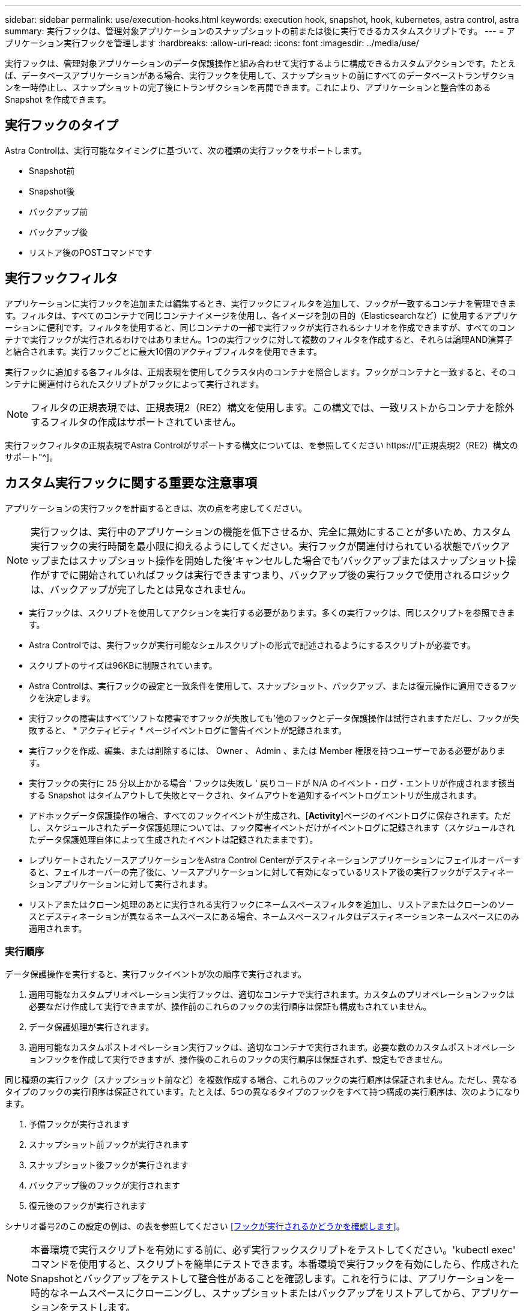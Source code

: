 ---
sidebar: sidebar 
permalink: use/execution-hooks.html 
keywords: execution hook, snapshot, hook, kubernetes, astra control, astra 
summary: 実行フックは、管理対象アプリケーションのスナップショットの前または後に実行できるカスタムスクリプトです。 
---
= アプリケーション実行フックを管理します
:hardbreaks:
:allow-uri-read: 
:icons: font
:imagesdir: ../media/use/


[role="lead"]
実行フックは、管理対象アプリケーションのデータ保護操作と組み合わせて実行するように構成できるカスタムアクションです。たとえば、データベースアプリケーションがある場合、実行フックを使用して、スナップショットの前にすべてのデータベーストランザクションを一時停止し、スナップショットの完了後にトランザクションを再開できます。これにより、アプリケーションと整合性のある Snapshot を作成できます。



== 実行フックのタイプ

Astra Controlは、実行可能なタイミングに基づいて、次の種類の実行フックをサポートします。

* Snapshot前
* Snapshot後
* バックアップ前
* バックアップ後
* リストア後のPOSTコマンドです




== 実行フックフィルタ

アプリケーションに実行フックを追加または編集するとき、実行フックにフィルタを追加して、フックが一致するコンテナを管理できます。フィルタは、すべてのコンテナで同じコンテナイメージを使用し、各イメージを別の目的（Elasticsearchなど）に使用するアプリケーションに便利です。フィルタを使用すると、同じコンテナの一部で実行フックが実行されるシナリオを作成できますが、すべてのコンテナで実行フックが実行されるわけではありません。1つの実行フックに対して複数のフィルタを作成すると、それらは論理AND演算子と結合されます。実行フックごとに最大10個のアクティブフィルタを使用できます。

実行フックに追加する各フィルタは、正規表現を使用してクラスタ内のコンテナを照合します。フックがコンテナと一致すると、そのコンテナに関連付けられたスクリプトがフックによって実行されます。


NOTE: フィルタの正規表現では、正規表現2（RE2）構文を使用します。この構文では、一致リストからコンテナを除外するフィルタの作成はサポートされていません。

実行フックフィルタの正規表現でAstra Controlがサポートする構文については、を参照してください https://["正規表現2（RE2）構文のサポート"^]。



== カスタム実行フックに関する重要な注意事項

アプリケーションの実行フックを計画するときは、次の点を考慮してください。

[NOTE]
====
実行フックは、実行中のアプリケーションの機能を低下させるか、完全に無効にすることが多いため、カスタム実行フックの実行時間を最小限に抑えるようにしてください。実行フックが関連付けられている状態でバックアップまたはスナップショット操作を開始した後'キャンセルした場合でも'バックアップまたはスナップショット操作がすでに開始されていればフックは実行できますつまり、バックアップ後の実行フックで使用されるロジックは、バックアップが完了したとは見なされません。

====
* 実行フックは、スクリプトを使用してアクションを実行する必要があります。多くの実行フックは、同じスクリプトを参照できます。
* Astra Controlでは、実行フックが実行可能なシェルスクリプトの形式で記述されるようにするスクリプトが必要です。
* スクリプトのサイズは96KBに制限されています。
* Astra Controlは、実行フックの設定と一致条件を使用して、スナップショット、バックアップ、または復元操作に適用できるフックを決定します。
* 実行フックの障害はすべて'ソフトな障害ですフックが失敗しても'他のフックとデータ保護操作は試行されますただし、フックが失敗すると、 * アクティビティ * ページイベントログに警告イベントが記録されます。
* 実行フックを作成、編集、または削除するには、 Owner 、 Admin 、または Member 権限を持つユーザーである必要があります。
* 実行フックの実行に 25 分以上かかる場合 ' フックは失敗し ' 戻りコードが N/A のイベント・ログ・エントリが作成されます該当する Snapshot はタイムアウトして失敗とマークされ、タイムアウトを通知するイベントログエントリが生成されます。
* アドホックデータ保護操作の場合、すべてのフックイベントが生成され、[*Activity*]ページのイベントログに保存されます。ただし、スケジュールされたデータ保護処理については、フック障害イベントだけがイベントログに記録されます（スケジュールされたデータ保護処理自体によって生成されたイベントは記録されたままです）。
* レプリケートされたソースアプリケーションをAstra Control Centerがデスティネーションアプリケーションにフェイルオーバーすると、フェイルオーバーの完了後に、ソースアプリケーションに対して有効になっているリストア後の実行フックがデスティネーションアプリケーションに対して実行されます。
* リストアまたはクローン処理のあとに実行される実行フックにネームスペースフィルタを追加し、リストアまたはクローンのソースとデスティネーションが異なるネームスペースにある場合、ネームスペースフィルタはデスティネーションネームスペースにのみ適用されます。




=== 実行順序

データ保護操作を実行すると、実行フックイベントが次の順序で実行されます。

. 適用可能なカスタムプリオペレーション実行フックは、適切なコンテナで実行されます。カスタムのプリオペレーションフックは必要なだけ作成して実行できますが、操作前のこれらのフックの実行順序は保証も構成もされていません。
. データ保護処理が実行されます。
. 適用可能なカスタムポストオペレーション実行フックは、適切なコンテナで実行されます。必要な数のカスタムポストオペレーションフックを作成して実行できますが、操作後のこれらのフックの実行順序は保証されず、設定もできません。


同じ種類の実行フック（スナップショット前など）を複数作成する場合、これらのフックの実行順序は保証されません。ただし、異なるタイプのフックの実行順序は保証されています。たとえば、5つの異なるタイプのフックをすべて持つ構成の実行順序は、次のようになります。

. 予備フックが実行されます
. スナップショット前フックが実行されます
. スナップショット後フックが実行されます
. バックアップ後のフックが実行されます
. 復元後のフックが実行されます


シナリオ番号2のこの設定の例は、の表を参照してください <<フックが実行されるかどうかを確認します>>。


NOTE: 本番環境で実行スクリプトを有効にする前に、必ず実行フックスクリプトをテストしてください。'kubectl exec' コマンドを使用すると、スクリプトを簡単にテストできます。本番環境で実行フックを有効にしたら、作成されたSnapshotとバックアップをテストして整合性があることを確認します。これを行うには、アプリケーションを一時的なネームスペースにクローニングし、スナップショットまたはバックアップをリストアしてから、アプリケーションをテストします。



=== フックが実行されるかどうかを確認します

次の表を使用して、アプリケーションでカスタム実行フックが実行されるかどうかを判断します。

アプリケーションの高レベルの処理は、すべてスナップショット、バックアップ、またはリストアの基本的な処理のいずれかを実行することで構成されることに注意してください。シナリオによっては、クローニング処理はこれらの処理のさまざまな組み合わせで構成されるため、クローン処理を実行する実行フックはさまざまです。

In Placeリストア処理では既存のSnapshotまたはバックアップが必要になるため、これらの処理ではSnapshotまたはバックアップフックは実行されません。

[NOTE]
====
開始してスナップショットを含むバックアップをキャンセルし'実行フックが関連付けられている場合は'一部のフックが実行され'ほかのフックが実行されないことがありますつまり、バックアップ後の実行フックでは、バックアップが完了したとは判断できません。キャンセルしたバックアップに関連する実行フックがある場合は、次の点に注意してください。

* バックアップ前およびバックアップ後のフックは常に実行されます。
* バックアップに新しいスナップショットが含まれており'スナップショットが開始されている場合は'スナップショット前フックとスナップショット後フックが実行されます
* スナップショットの開始前にバックアップがキャンセルされた場合は'スナップショット前フックとスナップショット後フックは実行されません


====
|===
| シナリオ（ Scenario ） | 操作 | 既存のSnapshot | 既存のバックアップ | ネームスペース | クラスタ | スナップショットフックが実行されます | バックアップフックが実行されます | フックを元に戻します 


| 1. | クローン | N | N | 新規 | 同じ | Y | N | Y 


| 2. | クローン | N | N | 新規 | 違う | Y | Y | Y 


| 3. | クローンまたはリストア | Y | N | 新規 | 同じ | N | N | Y 


| 4. | クローンまたはリストア | N | Y | 新規 | 同じ | N | N | Y 


| 5. | クローンまたはリストア | Y | N | 新規 | 違う | N | N | Y 


| 6. | クローンまたはリストア | N | Y | 新規 | 違う | N | N | Y 


| 7. | リストア | Y | N | 既存 | 同じ | N | N | Y 


| 8. | リストア | N | Y | 既存 | 同じ | N | N | Y 


| 9. | スナップショット | 該当なし | 該当なし | 該当なし | 該当なし | Y | 該当なし | 該当なし 


| 10. | バックアップ | N | 該当なし | 該当なし | 該当なし | Y | Y | 該当なし 


| 11. | バックアップ | Y | 該当なし | 該当なし | 該当なし | N | N | 該当なし 
|===


== 実行フックの例

にアクセスします https://["NetApp Verda GitHubプロジェクト"] Apache CassandraやElasticsearchなどの一般的なアプリケーションの実行フックをダウンロードします。また、独自のカスタム実行フックを構築するための例やアイデアを得ることもできます。



== 既存の実行フックを表示します

アプリケーションの既存のカスタム実行フックを表示できます。

.手順
. 「 * アプリケーション」に移動し、管理アプリの名前を選択します。
. [ 実行フック * ] タブを選択します。
+
有効または無効になっているすべての実行フックを結果リストに表示できます。フックのステータス、一致するコンテナの数、作成時間、および実行時間（プリ/ポストオペレーション）を確認できます。を選択できます `+` アイコンをクリックして、実行するコンテナのリストを展開します。このアプリケーションの実行フックに関連するイベントログを表示するには、*アクティビティ*タブに移動します。





== 既存のスクリプトを表示します

アップロードされた既存のスクリプトを表示できます。このページでは、使用中のスクリプトと、使用中のフックを確認することもできます。

.手順
. 「*アカウント*」に移動します。
. [*スクリプト*]タブを選択します。
+
このページには、アップロードされた既存のスクリプトのリストが表示されます。[使用者*]列には、各スクリプトを使用している実行フックが表示されます。





== スクリプトを追加します

各実行フックは、スクリプトを使用してアクションを実行する必要があります。実行フックが参照できるスクリプトを1つ以上追加できます。多くの実行フックは、同じスクリプトを参照できます。これにより、1つのスクリプトのみを変更することで、多数の実行フックを更新できます。

.手順
. 「*アカウント*」に移動します。
. [*スクリプト*]タブを選択します。
. 「 * 追加」を選択します。
. 次のいずれかを実行します。
+
** カスタムスクリプトをアップロードする。
+
... [ ファイルのアップロード（ Upload file ） ] オプションを選択します。
... ファイルを参照してアップロードします。
... スクリプトに一意の名前を付けます。
... （オプション）他の管理者がスクリプトについて知っておく必要があるメモを入力します。
... 「*スクリプトを保存*」を選択します。


** クリップボードからカスタムスクリプトを貼り付けます。
+
... [貼り付け（Paste）]または[タイプ（* type）]オプションを選択する
... テキストフィールドを選択し、スクリプトテキストをフィールドに貼り付けます。
... スクリプトに一意の名前を付けます。
... （オプション）他の管理者がスクリプトについて知っておく必要があるメモを入力します。




. 「*スクリプトを保存*」を選択します。


.結果
新しいスクリプトが、[*スクリプト*]タブのリストに表示されます。



== スクリプトを削除します

不要になって実行フックで使用されなくなったスクリプトは、システムから削除できます。

.手順
. 「*アカウント*」に移動します。
. [*スクリプト*]タブを選択します。
. 削除するスクリプトを選択し、「*アクション*」列のメニューを選択します。
. 「 * 削除」を選択します。



NOTE: スクリプトが1つまたは複数の実行フックに関連付けられている場合、*Delete*アクションは使用できません。スクリプトを削除するには、まず関連する実行フックを編集し、別のスクリプトに関連付けます。



== カスタム実行フックを作成します

アプリケーションのカスタム実行フックを作成できます。を参照してください <<実行フックの例>> フックの例を参照してください。実行フックを作成するには、 Owner 、 Admin 、または Member のいずれかの権限が必要です。


NOTE: 実行フックとして使用するカスタムシェルスクリプトを作成する場合は、特定のコマンドを実行するか、実行可能ファイルへの完全パスを指定する場合を除き、ファイルの先頭に適切なシェルを指定するようにしてください。

.手順
. 「 * アプリケーション」を選択し、管理アプリの名前を選択します。
. [ 実行フック * ] タブを選択します。
. 「 * 追加」を選択します。
. [フックの詳細*（Hook Details *）]領域で、次の
+
.. *操作*ドロップダウンメニューから操作タイプを選択して、フックをいつ実行するかを決定します。
.. フックの一意の名前を入力します。
.. （オプション）実行中にフックに渡す引数を入力し、各引数を入力した後で Enter キーを押して、それぞれを記録します。


. （オプション）*フックフィルタの詳細*（* Hook Filter Details *）領域で、実行フックが実行されるコンテナを制御するフィルタを追加できます。
+
.. [*フィルタの追加*]を選択します。
.. [フックフィルタータイプ*]列で、フィルターを適用する属性をドロップダウンメニューから選択します。
.. [*Regex*]列に、フィルタとして使用する正規表現を入力します。Astra Controlでは、を使用します https://["正規表現2（RE2）正規表現の正規表現構文"^]。
+

NOTE: 正規表現フィールドに他のテキストが含まれていない属性（ポッド名など）の正確な名前でフィルタリングすると、サブストリングの一致が実行されます。正確な名前とその名前だけを照合するには、完全に一致する文字列の一致構文を使用します（例： `^exact_podname$`）。

.. フィルタをさらに追加するには、*フィルタを追加*を選択します。
+

NOTE: 実行フックの複数のフィルタは、論理AND演算子と結合されます。実行フックごとに最大10個のアクティブフィルタを使用できます。



. 完了したら、「*次へ*」を選択します。
. [* スクリプト * （ * Script * ） ] 領域で、次のいずれかを実行します。
+
** 新しいスクリプトを追加します。
+
... 「 * 追加」を選択します。
... 次のいずれかを実行します。
+
**** カスタムスクリプトをアップロードする。
+
..... [ ファイルのアップロード（ Upload file ） ] オプションを選択します。
..... ファイルを参照してアップロードします。
..... スクリプトに一意の名前を付けます。
..... （オプション）他の管理者がスクリプトについて知っておく必要があるメモを入力します。
..... 「*スクリプトを保存*」を選択します。


**** クリップボードからカスタムスクリプトを貼り付けます。
+
..... [貼り付け（Paste）]または[タイプ（* type）]オプションを選択する
..... テキストフィールドを選択し、スクリプトテキストをフィールドに貼り付けます。
..... スクリプトに一意の名前を付けます。
..... （オプション）他の管理者がスクリプトについて知っておく必要があるメモを入力します。






** リストから既存のスクリプトを選択します。
+
このスクリプトを使用するように実行フックに指示します。



. 「 * 次へ * 」を選択します。
. 実行フックの設定を確認します。
. 「 * 追加」を選択します。




== 実行フックの状態を確認します

スナップショット、バックアップ、または復元操作の実行が終了したら、操作の一部として実行された実行フックの状態を確認できます。このステータス情報を使用して、実行フックを保持するか、変更するか、削除するかを決定できます。

.手順
. 「 * アプリケーション」を選択し、管理アプリの名前を選択します。
. [*データ保護*]タブを選択します。
. 実行中のSnapshotを表示するには「* Snapshots」を選択し、実行中のバックアップを表示するには「* Backups」を選択します。
+
フック状態*は、操作完了後の実行フックランのステータスを示します。状態にカーソルを合わせると、詳細を確認できます。たとえば、スナップショット中に実行フック障害が発生した場合、そのスナップショットのフック状態にカーソルを合わせると、失敗した実行フックのリストが表示されます。各失敗の理由を確認するには、左側のナビゲーション領域の*アクティビティ*ページを確認します。





== スクリプトの使用状況を表示します

どの実行フックがAstra Control Web UIの特定のスクリプトを使用しているかを確認できます。

.手順
. 「 * アカウント * 」を選択します。
. [*スクリプト*]タブを選択します。
+
スクリプトのリストにある* Used by *列には、リスト内の各スクリプトを使用しているフックの詳細が表示されます。

. 目的のスクリプトの[使用者*]列の情報を選択します。
+
より詳細なリストが表示され、スクリプトを使用しているフックの名前と、それらが実行されるように構成されている操作のタイプが示されます。





== 実行フックを編集します

実行フックを編集して、その属性、フィルタ、または使用するスクリプトを変更できます。実行フックを編集するには、Owner、Admin、またはMemberのいずれかの権限が必要です。

.手順
. 「 * アプリケーション」を選択し、管理アプリの名前を選択します。
. [ 実行フック * ] タブを選択します。
. 編集するフックの*アクション*列のオプションメニューを選択します。
. 「 * 編集 * 」を選択します。
. 各セクションを完了したら、「*次へ*」を選択して、必要な変更を行います。
. [ 保存（ Save ） ] を選択します。




== 実行フックを無効にします

アプリケーションのスナップショットの前または後に実行を一時的に禁止する場合は、実行フックを無効にできます。実行フックを無効にするには、 Owner 、 Admin 、または Member のいずれかの権限が必要です。

.手順
. 「 * アプリケーション」を選択し、管理アプリの名前を選択します。
. [ 実行フック * ] タブを選択します。
. 無効にするフックの * アクション * 列のオプションメニューを選択します。
. [*Disable*] を選択します。




== 実行フックを削除します

不要になった実行フックは完全に削除できます。実行フックを削除するには、 Owner 、 Admin 、または Member のいずれかの権限が必要です。

.手順
. 「 * アプリケーション」を選択し、管理アプリの名前を選択します。
. [ 実行フック * ] タブを選択します。
. 削除するフックの * アクション * 列のオプションメニューを選択します。
. 「 * 削除」を選択します。
. 表示されたダイアログで、「delete」と入力して確定します。
. [はい]を選択し、実行フックを削除します。*




== を参照してください。

* https://["NetApp Verda GitHubプロジェクト"]

